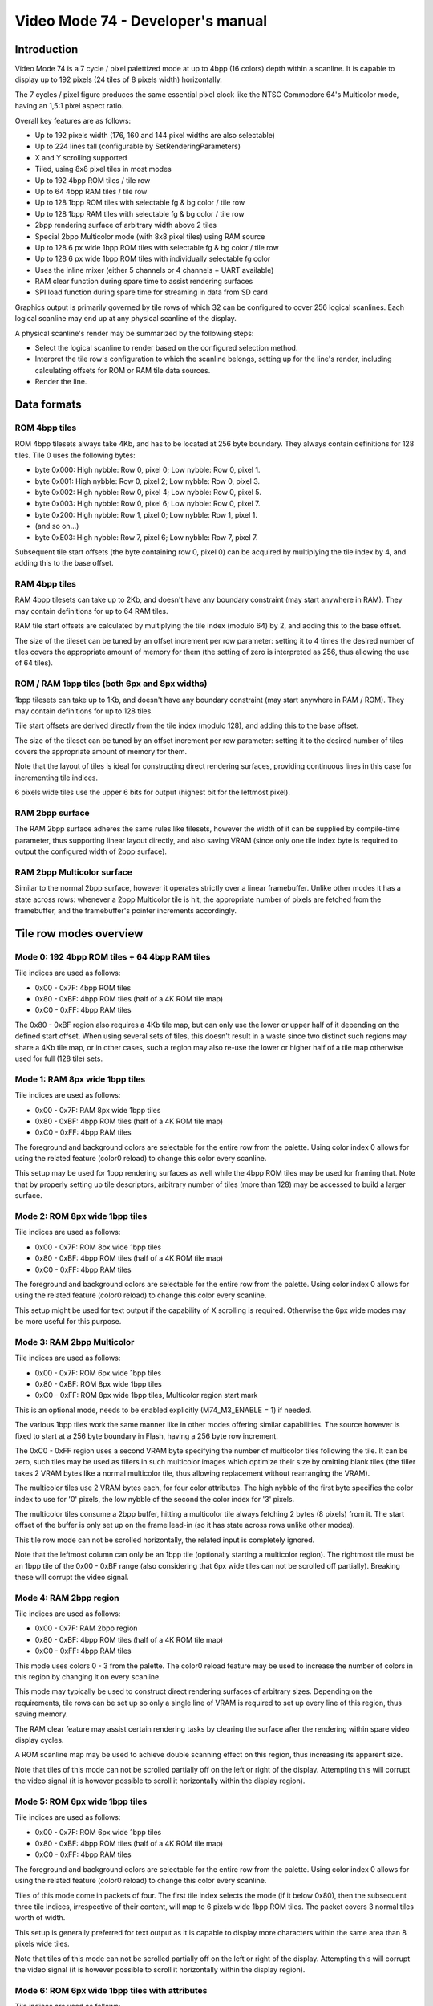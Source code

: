 
Video Mode 74 - Developer's manual
==============================================================================




Introduction
------------------------------------------------------------------------------


Video Mode 74 is a 7 cycle / pixel palettized mode at up to 4bpp (16 colors)
depth within a scanline. It is capable to display up to 192 pixels (24 tiles
of 8 pixels width) horizontally.

The 7 cycles / pixel figure produces the same essential pixel clock like the
NTSC Commodore 64's Multicolor mode, having an 1,5:1 pixel aspect ratio.

Overall key features are as follows:

- Up to 192 pixels width (176, 160 and 144 pixel widths are also selectable)
- Up to 224 lines tall (configurable by SetRenderingParameters)
- X and Y scrolling supported
- Tiled, using 8x8 pixel tiles in most modes
- Up to 192 4bpp ROM tiles / tile row
- Up to 64 4bpp RAM tiles / tile row
- Up to 128 1bpp ROM tiles with selectable fg & bg color / tile row
- Up to 128 1bpp RAM tiles with selectable fg & bg color / tile row
- 2bpp rendering surface of arbitrary width above 2 tiles
- Special 2bpp Multicolor mode (with 8x8 pixel tiles) using RAM source
- Up to 128 6 px wide 1bpp ROM tiles with selectable fg & bg color / tile row
- Up to 128 6 px wide 1bpp ROM tiles with individually selectable fg color
- Uses the inline mixer (either 5 channels or 4 channels + UART available)
- RAM clear function during spare time to assist rendering surfaces
- SPI load function during spare time for streaming in data from SD card

Graphics output is primarily governed by tile rows of which 32 can be
configured to cover 256 logical scanlines. Each logical scanline may end up
at any physical scanline of the display.

A physical scanline's render may be summarized by the following steps:

- Select the logical scanline to render based on the configured selection
  method.

- Interpret the tile row's configuration to which the scanline belongs,
  setting up for the line's render, including calculating offsets for ROM
  or RAM tile data sources.

- Render the line.




Data formats
------------------------------------------------------------------------------


ROM 4bpp tiles
^^^^^^^^^^^^^^^^^^^^^^^^^^^^^^^^^^^^^^^^^^^^^^^^^^

ROM 4bpp tilesets always take 4Kb, and has to be located at 256 byte boundary.
They always contain definitions for 128 tiles. Tile 0 uses the following
bytes:

- byte 0x000: High nybble: Row 0, pixel 0; Low nybble: Row 0, pixel 1.
- byte 0x001: High nybble: Row 0, pixel 2; Low nybble: Row 0, pixel 3.
- byte 0x002: High nybble: Row 0, pixel 4; Low nybble: Row 0, pixel 5.
- byte 0x003: High nybble: Row 0, pixel 6; Low nybble: Row 0, pixel 7.
- byte 0x200: High nybble: Row 1, pixel 0; Low nybble: Row 1, pixel 1.
- (and so on...)
- byte 0xE03: High nybble: Row 7, pixel 6; Low nybble: Row 7, pixel 7.

Subsequent tile start offsets (the byte containing row 0, pixel 0) can be
acquired by multiplying the tile index by 4, and adding this to the base
offset.


RAM 4bpp tiles
^^^^^^^^^^^^^^^^^^^^^^^^^^^^^^^^^^^^^^^^^^^^^^^^^^

RAM 4bpp tilesets can take up to 2Kb, and doesn't have any boundary
constraint (may start anywhere in RAM). They may contain definitions for up
to 64 RAM tiles.

RAM tile start offsets are calculated by multiplying the tile index (modulo
64) by 2, and adding this to the base offset.

The size of the tileset can be tuned by an offset increment per row parameter:
setting it to 4 times the desired number of tiles covers the appropriate
amount of memory for them (the setting of zero is interpreted as 256, thus
allowing the use of 64 tiles).


ROM / RAM 1bpp tiles (both 6px and 8px widths)
^^^^^^^^^^^^^^^^^^^^^^^^^^^^^^^^^^^^^^^^^^^^^^^^^^

1bpp tilesets can take up to 1Kb, and doesn't have any boundary constraint
(may start anywhere in RAM / ROM). They may contain definitions for up to 128
tiles.

Tile start offsets are derived directly from the tile index (modulo 128), and
adding this to the base offset.

The size of the tileset can be tuned by an offset increment per row parameter:
setting it to the desired number of tiles covers the appropriate amount of
memory for them.

Note that the layout of tiles is ideal for constructing direct rendering
surfaces, providing continuous lines in this case for incrementing tile
indices.

6 pixels wide tiles use the upper 6 bits for output (highest bit for the
leftmost pixel).


RAM 2bpp surface
^^^^^^^^^^^^^^^^^^^^^^^^^^^^^^^^^^^^^^^^^^^^^^^^^^

The RAM 2bpp surface adheres the same rules like tilesets, however the width
of it can be supplied by compile-time parameter, thus supporting linear layout
directly, and also saving VRAM (since only one tile index byte is required to
output the configured width of 2bpp surface).


RAM 2bpp Multicolor surface
^^^^^^^^^^^^^^^^^^^^^^^^^^^^^^^^^^^^^^^^^^^^^^^^^^

Similar to the normal 2bpp surface, however it operates strictly over a linear
framebuffer. Unlike other modes it has a state across rows: whenever a 2bpp
Multicolor tile is hit, the appropriate number of pixels are fetched from the
framebuffer, and the framebuffer's pointer increments accordingly.




Tile row modes overview
------------------------------------------------------------------------------


Mode 0: 192 4bpp ROM tiles + 64 4bpp RAM tiles
^^^^^^^^^^^^^^^^^^^^^^^^^^^^^^^^^^^^^^^^^^^^^^^^^^

Tile indices are used as follows:

- 0x00 - 0x7F: 4bpp ROM tiles
- 0x80 - 0xBF: 4bpp ROM tiles (half of a 4K ROM tile map)
- 0xC0 - 0xFF: 4bpp RAM tiles

The 0x80 - 0xBF region also requires a 4Kb tile map, but can only use the
lower or upper half of it depending on the defined start offset. When using
several sets of tiles, this doesn't result in a waste since two distinct such
regions may share a 4Kb tile map, or in other cases, such a region may also
re-use the lower or higher half of a tile map otherwise used for full (128
tile) sets.


Mode 1: RAM 8px wide 1bpp tiles
^^^^^^^^^^^^^^^^^^^^^^^^^^^^^^^^^^^^^^^^^^^^^^^^^^

Tile indices are used as follows:

- 0x00 - 0x7F: RAM 8px wide 1bpp tiles
- 0x80 - 0xBF: 4bpp ROM tiles (half of a 4K ROM tile map)
- 0xC0 - 0xFF: 4bpp RAM tiles

The foreground and background colors are selectable for the entire row from
the palette. Using color index 0 allows for using the related feature (color0
reload) to change this color every scanline.

This setup may be used for 1bpp rendering surfaces as well while the 4bpp ROM
tiles may be used for framing that. Note that by properly setting up tile
descriptors, arbitrary number of tiles (more than 128) may be accessed to
build a larger surface.


Mode 2: ROM 8px wide 1bpp tiles
^^^^^^^^^^^^^^^^^^^^^^^^^^^^^^^^^^^^^^^^^^^^^^^^^^

Tile indices are used as follows:

- 0x00 - 0x7F: ROM 8px wide 1bpp tiles
- 0x80 - 0xBF: 4bpp ROM tiles (half of a 4K ROM tile map)
- 0xC0 - 0xFF: 4bpp RAM tiles

The foreground and background colors are selectable for the entire row from
the palette. Using color index 0 allows for using the related feature (color0
reload) to change this color every scanline.

This setup might be used for text output if the capability of X scrolling is
required. Otherwise the 6px wide modes may be more useful for this purpose.


Mode 3: RAM 2bpp Multicolor
^^^^^^^^^^^^^^^^^^^^^^^^^^^^^^^^^^^^^^^^^^^^^^^^^^

Tile indices are used as follows:

- 0x00 - 0x7F: ROM 6px wide 1bpp tiles
- 0x80 - 0xBF: ROM 8px wide 1bpp tiles
- 0xC0 - 0xFF: ROM 8px wide 1bpp tiles, Multicolor region start mark

This is an optional mode, needs to be enabled explicitly (M74_M3_ENABLE = 1)
if needed.

The various 1bpp tiles work the same manner like in other modes offering
similar capabilities. The source however is fixed to start at a 256 byte
boundary in Flash, having a 256 byte row increment.

The 0xC0 - 0xFF region uses a second VRAM byte specifying the number of
multicolor tiles following the tile. It can be zero, such tiles may be used
as fillers in such multicolor images which optimize their size by omitting
blank tiles (the filler takes 2 VRAM bytes like a normal multicolor tile,
thus allowing replacement without rearranging the VRAM).

The multicolor tiles use 2 VRAM bytes each, for four color attributes. The
high nybble of the first byte specifies the color index to use for '0' pixels,
the low nybble of the second the color index for '3' pixels.

The multicolor tiles consume a 2bpp buffer, hitting a multicolor tile always
fetching 2 bytes (8 pixels) from it. The start offset of the buffer is only
set up on the frame lead-in (so it has state across rows unlike other modes).

This tile row mode can not be scrolled horizontally, the related input is
completely ignored.

Note that the leftmost column can only be an 1bpp tile (optionally starting a
multicolor region). The rightmost tile must be an 1bpp tile of the 0x00 - 0xBF
range (also considering that 6px wide tiles can not be scrolled off
partially). Breaking these will corrupt the video signal.


Mode 4: RAM 2bpp region
^^^^^^^^^^^^^^^^^^^^^^^^^^^^^^^^^^^^^^^^^^^^^^^^^^

Tile indices are used as follows:

- 0x00 - 0x7F: RAM 2bpp region
- 0x80 - 0xBF: 4bpp ROM tiles (half of a 4K ROM tile map)
- 0xC0 - 0xFF: 4bpp RAM tiles

This mode uses colors 0 - 3 from the palette. The color0 reload feature may be
used to increase the number of colors in this region by changing it on every
scanline.

This mode may typically be used to construct direct rendering surfaces of
arbitrary sizes. Depending on the requirements, tile rows can be set up so
only a single line of VRAM is required to set up every line of this region,
thus saving memory.

The RAM clear feature may assist certain rendering tasks by clearing the
surface after the rendering within spare video display cycles.

A ROM scanline map may be used to achieve double scanning effect on this
region, thus increasing its apparent size.

Note that tiles of this mode can not be scrolled partially off on the left or
right of the display. Attempting this will corrupt the video signal (it is
however possible to scroll it horizontally within the display region).


Mode 5: ROM 6px wide 1bpp tiles
^^^^^^^^^^^^^^^^^^^^^^^^^^^^^^^^^^^^^^^^^^^^^^^^^^

Tile indices are used as follows:

- 0x00 - 0x7F: ROM 6px wide 1bpp tiles
- 0x80 - 0xBF: 4bpp ROM tiles (half of a 4K ROM tile map)
- 0xC0 - 0xFF: 4bpp RAM tiles

The foreground and background colors are selectable for the entire row from
the palette. Using color index 0 allows for using the related feature (color0
reload) to change this color every scanline.

Tiles of this mode come in packets of four. The first tile index selects the
mode (if it below 0x80), then the subsequent three tile indices, irrespective
of their content, will map to 6 pixels wide 1bpp ROM tiles. The packet covers
3 normal tiles worth of width.

This setup is generally preferred for text output as it is capable to display
more characters within the same area than 8 pixels wide tiles.

Note that tiles of this mode can not be scrolled partially off on the left or
right of the display. Attempting this will corrupt the video signal (it is
however possible to scroll it horizontally within the display region).


Mode 6: ROM 6px wide 1bpp tiles with attributes
^^^^^^^^^^^^^^^^^^^^^^^^^^^^^^^^^^^^^^^^^^^^^^^^^^

Tile indices are used as follows:

- 0x00 - 0x7F: ROM 6px wide 1bpp tiles with attributes
- 0x80 - 0xBF: 4bpp ROM tiles (half of a 4K ROM tile map)
- 0xC0 - 0xFF: 4bpp RAM tiles

The background color is selectable for the entire row from the palette. Using
color index 0 allows for using the related feature (color0 reload) to change
this color every scanline. The foreground color can be specified for each
tile individually.

Tiles of this mode come in packets of four. The first tile index selects the
mode (if it below 0x80), then the subsequent three tile indices, irrespective
of their content, will map to 6 pixels wide 1bpp ROM tiles. The packet covers
3 normal tiles worth of width.

The packet uses 6 bytes of VRAM in the following layout:

- byte 0: Tile index of leftmost tile of packet
- byte 1: Next tile's index
- byte 2: High nybble: Leftmost tile color, Low nybble: next tile's color
- byte 3: Next tile's index
- byte 4: Tile index of last tile in packet
- byte 5: High nybble: next tile's color, Low nybble: last tile's color

This setup is useful for colored text output. It may share tile data with
normal (non-attribute mode) 6px wide regions as they use the same format.

Note that tiles of this mode can not be scrolled partially off on the left or
right of the display. Attempting this will corrupt the video signal (it is
however possible to scroll it horizontally within the display region).


Mode 7: Separator line with palette reload
^^^^^^^^^^^^^^^^^^^^^^^^^^^^^^^^^^^^^^^^^^^^^^^^^^

This mode uses no VRAM.

This mode is capable to display a simple separator line, where one entire tile
can have at most a single color with some limitations (symmetric layout).

An important underlying feature is the capability to reload the entire 16
color palette from either ROM or RAM, thus supporting the use of multiple
color sets (or distinct palette effects) in separate vertical regions of the
display.

Instead of VRAM address, it takes the address of the palette to use: a packet
of 8 palettes, addressable by the selected row within the tile.

It is possible to specify the separator line to load its own colors from
either the old or the new palette. This allows for visually assigning these
lines to either the screen section below or above, in case of palette effect,
sharing the effect with the tied region.




Scanline logic
------------------------------------------------------------------------------


The rendering of the frame is broken up in scanlines, whose render may be
controlled individually.

Normally and at most the frame has 224 displayed lines, this figure can be
configured by the kernel's SetRenderingParameters() function. Giving less
lines for the display increases lines within VBlank which can be used to
perform more demanding tasks.

Each displayed line (physical scanline) can contain any logical scanline of
the 256 from the 32 configurable tile rows. This selection may be directed by
two methods:

- RAM line + restart pairs with X scrolling.
- RAM / ROM scanline map.

The first uses byte triplets defining locations where the logical scanline
counter has to be re-loaded, and the X scroll register has to be set.
Afterwards the logical scanline counter increments by one on every line. The
triplets are as follows:

- byte 0: Physical scanline to act on (0 - 223)
- byte 1: Logical scanline to set
- byte 2: X scroll value

The first triplet is partial, only having bytes 1 and 2 (that is, line 0 is
implicit for that). The list can be terminated by a byte 0 value which can
not be reached any more, such as zero or 255.

The RAM / ROM scanline map is simply a list of logical scanlines to use on
each physical scanline. This may be used for special effects or to achieve
double scanning of regions. For X scrolling, an X scroll map can also be
enabled.




Tile descriptors
------------------------------------------------------------------------------


The tile descriptors define 32 tile rows spanning 256 logical scanlines. They
contain the mode to use for rendering the row, selectors for tile data, and
mode specific configuration.

They may be located either in RAM or ROM, usually for memory efficiency, the
latter may be used.

The width of the display lines may be configured between 24 and 18 tiles (24,
22, 20 and 18 tile options). Note that if 24 tiles width is configured, the
Color 0 reload feature becomes inaccessible (whatever color 0 was before the
first 24 tiles wide scanline will be preserved).


Implementing Y scrolling
^^^^^^^^^^^^^^^^^^^^^^^^^^^^^^^^^^^^^^^^^^^^^^^^^^

Y scrolling can be implemented in the most economic manner by rotating tile
rows as the position changes, so only necessitating the loading of tiles on
the appropriate edge. An added benefit of this method is that it can support
tile rows with different configurations (for example different tile source
offsets).


Implementing X scrolling
^^^^^^^^^^^^^^^^^^^^^^^^^^^^^^^^^^^^^^^^^^^^^^^^^^

A problem when devising methods for X scrolling is that there is no
wrap-around mechanism in the mode, so infinite scroll in X direction requires
more complex algorithms.

A larger display surface that the screen (up to some 400 pixels wide depending
on tile row widths) may be panned easily using the X scroll values in the
scanline selection logic. This method may also be used if the actual VRAM
lines are set narrower for memory efficiency, but no more scrollable width is
required.

If more is necessary to be scrolled, one way to implement is to simply copy
the entire VRAM when a tile of scroll happens in either direction.

The faster way, needing an excess line of VRAM is to scroll a screenful, then
copy one line of VRAM from the top to the bottom or vice-versa depending on
the scroll direction (along with an appropriate Y adjustment) before
continuing. If all involved tile row configurations are identical, this method
may be utilized without necessitating VRAM start pointers in RAM.




The palette
------------------------------------------------------------------------------


The mode requires a 256 byte palette buffer, which it normally located at
0x0F00, below the Stack. Normally this buffer doesn't have to be accessed
since the mode automatically manages it.

A global (initial) 16 color (16 byte) palette either in RAM or ROM may be set
up to be loaded before starting the display of the frame. By manipulating this
palette in VBlank, palette effects (color cycling, fading) can be achieved.

The palette can be replaced within the frame by using the separator tile row
mode (Mode 7).

Note that palettes may be located anywhere, they need not be aligned on any
boundary.




Extra features
------------------------------------------------------------------------------


User video mode
^^^^^^^^^^^^^^^^^^^^^^^^^^^^^^^^^^^^^^^^^^^^^^^^^^

This feature may be used to implement additional video modes to be selected
as alternative to Mode 74. The "m74_umod" variable accepting the entry point
of these modes is also used to enable or disable Mode 74's display.

Note that upon initialization, display is disabled so Mode 74 can be set up
proper (particularly the scanline logic and a tile row configuration). When
preparations are completed, writing "1" to this variable will enable normal
Mode 74 display.


RAM clear function
^^^^^^^^^^^^^^^^^^^^^^^^^^^^^^^^^^^^^^^^^^^^^^^^^^

This function can be used to request the clearing of an arbitrary RAM region
during display. The length can be set up in 16 byte block units (however the
region doesn't need to start at a 16 byte boundary).

The scanline to start the clear at can be set up by "m74_ldsl". The clear will
begin after the render of the given line is completed.

Different amounts of memory can be cleared depending on the configured row
widths and whether color 0 reloading takes place:

- 24 tiles: No clearing.
- 22 tiles: 16 / 32 bytes / scanline.
- 20 tiles: 48 / 64 bytes / scanline.
- 18 tiles: 80 / 96 bytes / scanline.

In addition, during a separator line, 272 additional bytes may be cleared.

The M74_Finish() function may be called after the frame to ensure that the
region is completely cleared.

The RAM clear once set up by setting "m74_totc", and supplying a scanline
what can be reached, will perform in every frame until it is turned off.

This function may be used to assist certain rendering algorithms, such as
wireframe renders (in 1bpp or 2bpp areas set up for this purpose).


SPI load function
^^^^^^^^^^^^^^^^^^^^^^^^^^^^^^^^^^^^^^^^^^^^^^^^^^

This function may be used to stream in data from an SD card or SPI RAM
during the display. It can load up to 512 bytes, but the more important
featre is that it can skip to a specific byte (in 2 byte steps).

It is controlled by the same variables like the RAM clear function, in the
same manner, however its block size is 2 bytes.

The following amount of bytes may be skipped or loaded depending on the
configured row widths and whether color 0 reloading takes place:

- 24 tiles: No loading.
- 22 tiles: 2 / 4 bytes / scanline.
- 20 tiles: 6 / 8 bytes / scanline.
- 18 tiles: 10 / 12 bytes / scanline.

In addition, during a separator line, 34 additional bytes may be loaded or
skipped.

The M74_Finish() function may be called after the frame to finish the load.


Color 0 reload
^^^^^^^^^^^^^^^^^^^^^^^^^^^^^^^^^^^^^^^^^^^^^^^^^^

Color 0 of the palette may be reloaded from a ROM / RAM table for every
scanline if the row width is less than 24 tiles (so 22, 20 or 18 tiles). This
reload overrides the previous color, even if it was supplied by a separator
line. Note that within a separator line, Color 0 reload is not active (so it
can not affect the coloring of the line itself).




Kernel integration
------------------------------------------------------------------------------


To support the Uzebox kernel's Print function, SetTile, SetFont and ClearVram
are implemented. Note however that they don't operate directly on the display
as this is not possible by the configurability of Mode 74.

To use these functions, first a target area has to be set up for them using
M74_SetVram. After this the kernel functions will operate into that area like
if it was VRAM. A proper tile row configuration and scanline logic has to be
set up to actually display this region.

Some functions within the kernel rely on compile time defined width and height
parameters. These should be set up by planning how the kernel's output will be
displayed with Mode 74 (for example if 6 pixels wide tiles are used at 24
tiles width, 32 could be set up for VRAM_TILES_H and SCREEN_TILES_H).

